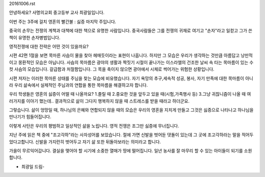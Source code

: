 20161006.rst 
안녕하세요? 사명의교회 중고등부 교사 최광일입니다.

이번 주는 3주에 걸치 영혼의 빨간불 : 싫증 마지막 주입니다. 

중국의 손무는 전쟁의 계책과 대책에 대한 책으로 유명한 사람입니다.
중국사람들은 그를 전쟁의 귀재로 여기고 "손자"라고 일컫고 그가 쓴 책이 유명한 손자병법입니다.

영적전쟁에 대한 전략은 어떤 것이 있을까요?

시편 42편 1절을 보면 목마른 사슴이 물을 찾아 헤매듯이라는 표현이 나옵니다.
하지만 그 모습은 우리가 생각하는 것만큼 아름답고 낭만적이고 몽환적인 모습은 아닙니다.
사슴의 목마름은 광야의 생활과 짝짓기 시절이 끝나가는 이스라엘의 건조한 날씨 속
타는 목마름이 있는 수컷 사슴의 모습입니다.
갈급함과 처절함입니다. 그 목을 축이지 않으면 광야에서 시체로 썩어가는 위험한 상황입니다.

시편 저자는 이러한 목마른 상태를 주님을 찾는 모습에 비유했습니다. 
자기 욕망의 추구,세속적 성공, 봉사, 자기 만족에 대한 목마름이 아니라 
우리 삶속에서 실제적인 주님과의 연합을 통한 목마름을 해결하고자 합니다.

우리 학생들은 영혼의 싫증이 어떨 때 나올까요?
1.졸릴 때 2.중요한 것을 앞두고 있을 때(시험,가족행사 등)
3.그냥 귀찮니즘이 나올 때
여러가지를 이야기 했는데.. 결과적으로 삶이 그다지 행복하지 않을 때
스트레스를 받을 때라고 하더군요. 

그렇습니다. 삶이 엉망일 때, 하나님의 은혜와 연합되지 않을 때의 모습은
우리의 영혼을 지치게 만들고 그것은 싫증으로 나타나고 하나님을 만나기가 힘들어집니다.

이렇게 사탄은 우리의  평범하고 일상적인 삶을 노립니다. 
영적 전쟁은 조그만 싫증에 무너집니다. 

지난 주에 읽은 책 중에 "조고각하"라는 사자성어를 보았습니다.
절에 가면 신발을 벗어둔 댓돌이 있는데 그 곳에 조고각하라는 말을 적어두었다고합니다. 
신발을 가지런히 벗어두고 자기 삶 또한 뒤돌아보라는 의미라고 합니다.  

가을이 무르익어갑니다. 결실을 맺어야 할 시기에 소중한 열매가 땅에 떨어집니다. 
일년 농사를 잘 마무리 할 수 있는 아이들이 되기를 소원합니다.

- 최광일 드림-

